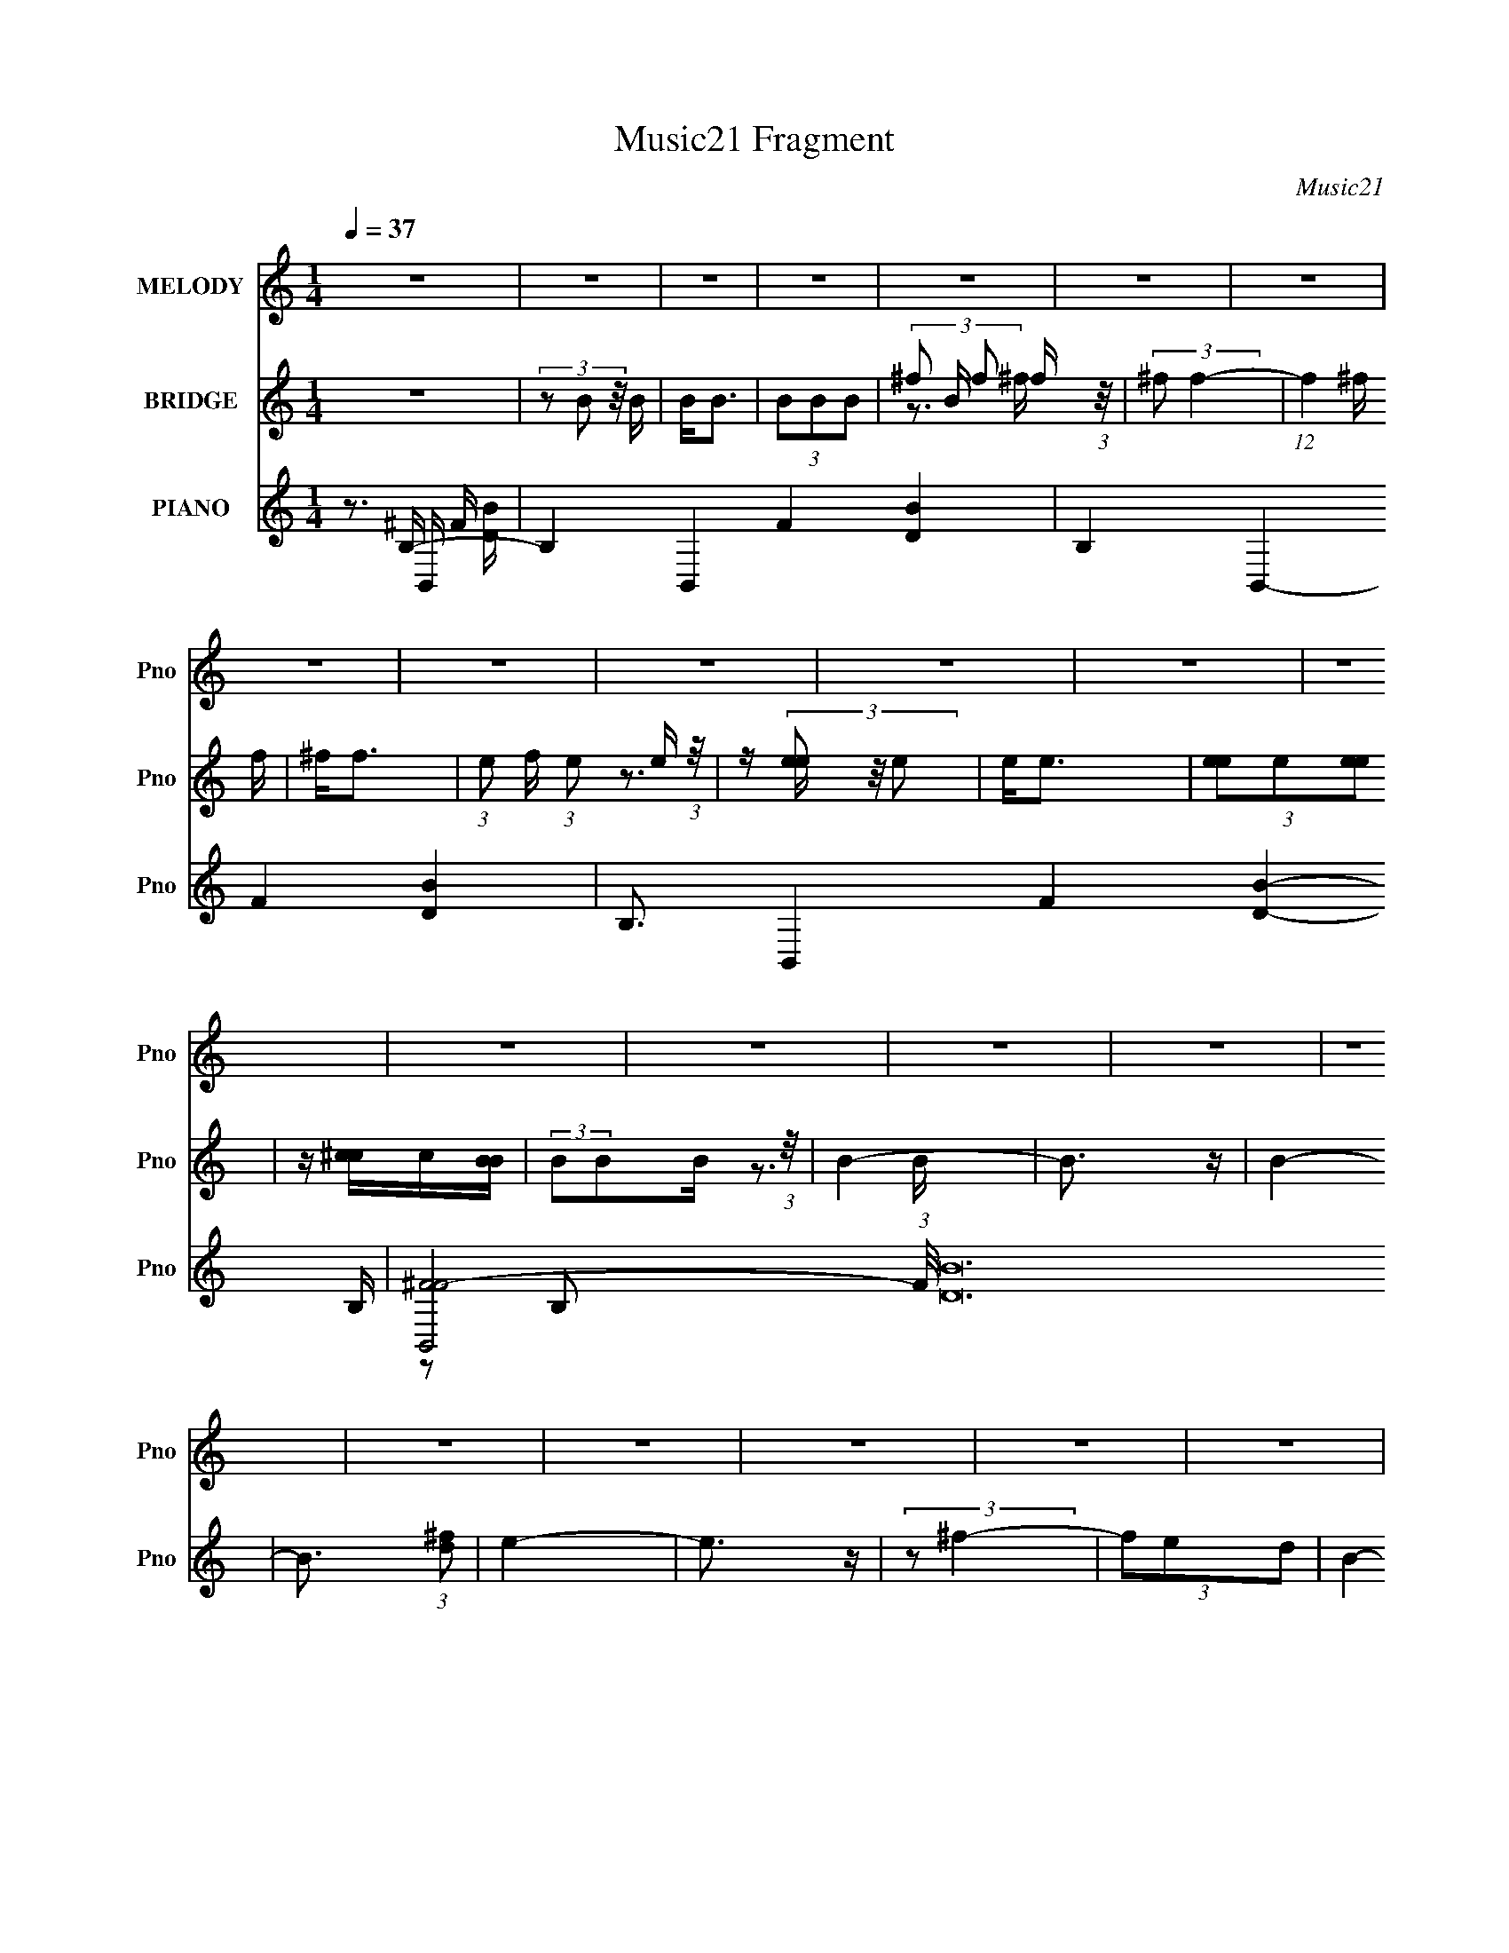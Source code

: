 X:1
T:Music21 Fragment
C:Music21
%%score ( 1 2 ) ( 3 4 ) ( 5 6 7 8 )
L:1/4
Q:1/4=37
M:1/4
I:linebreak $
K:none
V:1 treble nm="MELODY" snm="Pno"
L:1/8
V:2 treble 
V:3 treble nm="BRIDGE" snm="Pno"
L:1/16
V:4 treble 
V:5 treble nm="PIANO" snm="Pno"
L:1/16
V:6 treble 
L:1/16
V:7 treble 
V:8 treble 
V:1
 z2 | z2 | z2 | z2 | z2 | z2 | z2 | z2 | z2 | z2 | z2 | z2 | z2 | z2 | z2 | z2 | z2 | z2 | z2 | %19
 z2 | z2 | z2 | z2 | z2 | z2 | z2 | B3/2 z/ | (3:2:2B B2 | (3:2:2d2 B | (3d[B^c]A | B2 | z2 | %32
 (3:2:2B2 [^FE] | (3:2:2D2 B, | (3EE^F | A3/2 z/ | (3:2:2A ^F2 | z2 | (3^FFB | B3/2 z/ | (3BdB | %41
 (3^fe z/4 B/ | e2 | z2 | (3:2:2d2 ^f | e2 | (3dd^f | (3:2:2e2 ^f | (3:2:2^c2 [^FF] | (3AB^c | B2 | %51
 z2 | (3:2:2B2 ^F | (3:2:2B B2 | (3:2:2d2 B | (3^ccA | B2 | z2 | (3:2:2B2 [^FE] | (3DDB, | (3EE^F | %61
 (3AB^c | ^F2 | z2 | (3^FFB | B3/2 z/ | (3:2:1Bd (3:2:1z/ | (3:2:1^fe (3:2:1z/ | (3:2:2e e2- | %69
 (3:2:2e/4 z/ z3/2 | (3:2:2d2 ^f | e2 | (3d[dd]^f | (3e z ^f | (3^c z ^F | (3AB^c | B2 | z2 | E2 | %79
 (3:2:2e2 [d^c] | (3:2:2[B^c] B2- | (3:2:2B/4 z/ z3/2 |[Q:1/4=37] (3de^f | B[^cB]/A/ | ^F3/2 z/ | %85
 z2 | (3:2:2^F2 F | B z/ ^f/- |[Q:1/4=36] (6:5:2f [e^f] (3:2:1e- | e2 | (3:2:2d2 B | (3ede | ^f2 | %93
 z2 |[Q:1/4=38] z2 | z2 | (3^FFF | ^f2 |[Q:1/4=36] (3:2:2e2 ^f | d3/2 z/ | (3E^Fd | (3:2:2B2 A | %102
[Q:1/4=37] (3B^cA | ^F z | (3DE^F | B/ z/ B/ z/ | (3:2:2A2 z | E3/2 z/ | (3E^Fe | (3e^fd | B2 | %111
 z2 | (3BBB | (3^f z [ff] | (3:2:2e2 ^f | e3/2 z/ | (3eee | (3:2:2a2 e | (3:2:2[^fg] f2- | %119
[Q:1/4=36] (3:2:2f/4 z/ z3/2 | (3^FFF | ^f2 | (3e[e^f]d | e3/2 z/ | (3:2:2^F2 ^c | (3AB^c | %126
[Q:1/4=37] B3/2 z/ | z2 | (3B,,[B,,B,,B,,][B,,E,] | ^F,/[F,F,]/[F,F,]/[F,E,]/ | %130
 z/ [E,E,]/[E,E,]/[E,E,]/ | z/ [E,E,]/[E,E,]/[E,E,]/ |[Q:1/4=36] z/ [E,E,]/[E,E,]/[E,E,]/ | %133
 z/ [E,E,]/[E,E,]/E,/ | ^F,E,/ z/ | (3z dd | B[de]/ z/ |[Q:1/4=37] (3:2:2^f2 b | e^f/ z/ | e2 | %140
 (3:2:2E2 ^F | A[B^c]/ z/ | ^cB/ z/ |[Q:1/4=36] (3c[B^c][dB] | ^c2 | (3^F^G_B | (3^FFF | %147
[Q:1/4=37] ^f2 | (3:2:2e2 ^f | d3/2 z/ | (3E^Fd | (3:2:2B2 A | (3B^cA | ^F z | (3DE^F | %155
 B/ z/ B/ z/ |[Q:1/4=36] (3:2:2A2 z | E3/2 z/ | (3E^Fe | (3e^fd | B2 | z2 |[Q:1/4=38] (3BBB | %163
 (3^f z [ff] | (3:2:2e2 ^f | e3/2 z/ |[Q:1/4=36] (3eee | (3:2:2a2 b | (3^faf- | (3:2:2f2 z | %170
[Q:1/4=37] (3^FFF | ^f2 | (3e[e^f]d | e3/2 z/ | (3:2:2^F2 ^c | (3AB^c |[Q:1/4=36] B3/2 z/ | z2 | %178
[Q:1/4=36] (3BBB | (3:2:2^f2 b | (3e[e^f]d | e3/2 z/ |[Q:1/4=38] ^F3/2 z/ | (3AB^c | B2 | z2 | %186
 ^F3/2 z/ | (3:2:2e e2 | ^f2- | f>d | z/ (3:2:2e z | d3/2 z/ | B2- | B2 |] %194
V:2
 x | x | x | x | x | x | x | x | x | x | x | x | x | x | x | x | x | x | x | x | x | x | x | x | %24
 x | x | (3:2:2z ^F/ | x | x | x | x | x | x | x | x | (3z/ B/^c/ | x | x | x | x | x | x | x | x | %44
 x | x | x | x | x | x | x | x | x | x | x | x | x | x | x | x | x | x | x | x | x | x | z3/4 B/4 | %67
 z3/4 B/4 | x | x | x | x | x | x | x | x | x | x | x | x | x | x | x | x | x | x | x | x | %88
 x13/12 | x | x | x | x | x | x | x | x | x | x | x | x | x | x | x | x | x | z/ B/4 z/4 | x | x | %109
 x | x | x | x | x | x | x | x | x | x | x | x | x | x | x | x | x | x | x | x | x | x | x | x | %133
 x | (3:2:2z ^F,/ | x | x | x | (3:2:2z d/ | x | x | x | (3:2:2z ^c/- | x | x | x | x | x | x | x | %150
 x | x | x | x | x | x | z/ B/4 z/4 | x | x | x | x | x | x | x | x | x | x | x | x | x | x | x | %172
 x | x | x | x | x | x | x | x | x | x | (3:2:2z ^c/ | x | x | x | x | x | x | x | z/ d/ | x | x | %193
 x |] %194
V:3
 z4 | (3z2 B2 z/ B | B2<B2 | (3B2B2B2- | (3^f2 B f2 f (3:2:1z/ | (3:2:2^f2 f4- | (12:7:1f4 ^f f | %7
 ^f2<f2- | (3:2:1e2 f (3:2:1e2 e (3:2:1z/ | z (3[ee]2 z/ e2 | e2<e2 | (3[ee]2e2[ee]2 | %12
 z [^cc]c[BB] | (3:2:2B2B2B (3:2:1z/ | B4- | B3 z | B4- | B3 (3:2:1[d^f]2 | e4- | e3 z | %20
 (3:2:2z2 ^f4- | (3f2e2d2 | B4- | B3 z | ^c'^f[fc']f | ^c'4 | z4 | z4 | z4 | z4 | z4 | %31
 (3b2[b^c']2[d'e']2 | (3[^f'b']2 z2 b2 | (3:2:2d'4 z2 | z4 | z4 | (3:2:2z4 ^f'2 | (3e'2d'2^c'2 | %38
 (3:2:2d'4 z2 | z4 | z4 | z4 | z4 | (3z2 [^c'd']2[e'^f']2 | d'3 z | z4 | z4 | z4 | z4 | z4 | z4 | %51
 (3z2 [^f'^f]2[e'f']2 | d'2 z2 | z4 | z4 | z4 | (3d'2^c'2d'2 | e'4 | z4 | z4 | z4 | z4 | %62
 (3:2:2z4 ^f'2 | (3e'2d'2^c'2 | (3:2:2d'4 z2 | z4 | z4 | z4 | z4 | (3z2 [^c'd']2[e'^f']2 | d' z3 | %71
 z4 | z4 | z4 | z4 | z4 | ^f'2f'f'- | f'2 z2 | z4 | z4 | z4 | z4 |[Q:1/4=37] z4 | z4 | ^f'4- | %85
 f' z [e'd']^c' | d'4 | z4 |[Q:1/4=36] z4 | z4 | z4 | z4 | ^f' z [f'f']f' | ^f' z [f'g']e' | %94
[Q:1/4=38] ^f'4 | (3^f2^g2_b2 | b3 z | d'3 z |[Q:1/4=36] (3:2:2e'4 z2 | (3z2 [^f'e']2[d'e']2 | %100
 d'3 z | b2d' z |[Q:1/4=37] e'4 | z4 | z4 | z4 | (3_e'2=e'2^f'2 | (3:2:2a'2 z4 | z4 | z4 | %110
 b2[d'^f']d' | (3b2[be']2[^f'a']2 | b'3 z | z4 | z4 | (3e2[e^f]2[ab]2 | ^c'4 | (3:2:2e'4 a'2 | %118
 ^f'4 |[Q:1/4=36] z4 | z4 | z4 | z4 | z4 | z4 | z4 |[Q:1/4=37] z4 | z4 | B[BB][BB][BB] | %129
 z [BB][BB][BB] | z [BB][BB][BB] | z [BB][BB][BB] |[Q:1/4=36] z [BB][BB][BB] | z [BB][BB][BB] | %134
 z [BB][BB]B- | (3:2:2B/ z (6:5:2z2 d'2 | b2[d'e'] z |[Q:1/4=37] (3:2:2^f'4 b'2 | e'2^f' z | e'4 | %140
 (3:2:2e4 ^f2 | a2[b^c'] z | ^c'2b z |[Q:1/4=36] (3c'2[b^c']2[d'b]2 | ^c'4 | (3^f2^g2_b2 | b3 z | %147
[Q:1/4=37] d'4 | e'4 | (3z2 [^f'e']2[d'e']2 | d'3 z | z4 | z4 | z4 | z4 | z4 | %156
[Q:1/4=36] (3d'2e'2^f'2 | (3:2:2a'2 g'4 | z4 | z4 | b2[d'e'][d'b] | z [d'e'][^f'a'] z | %162
[Q:1/4=38] b'3 z | z4 | z4 | z4 |[Q:1/4=36] z4 | z4 | z4 | z4 |[Q:1/4=37] z4 | z4 | z4 | z4 | z4 | %175
 z4 |[Q:1/4=36] z4 | z4 |[Q:1/4=36] z4 | z4 | z4 | z4 |] %182
V:4
 x | x | x | x | z3/4 ^f/4 x/6 | x | x13/12 | x | z3/4 [ee]/4 x/4 | x | x | x | x | z3/4 B/4 | x | %15
 x | x | x13/12 | x | x | x | x | x | x | x | x | x | x | x | x | x | x | x | x | x | x | x | x | %38
 x | x | x | x | x | x | x | x | x | x | x | x | x | x | x | x | x | x | x | x | x | x | x | x | %62
 x | x | x | x | x | x | x | x | x | x | x | x | x | x | (3:2:1z ^f'/4 (3:2:1z/8 | x | x | x | x | %81
 x | x | x | x | x | x | x | x | x | x | x | x | x | x | x | x | x | x | x | x | x | x | x | x | %105
 x | x | z/4 g'/ z/4 | x | x | x | x | x | x | x | x | x | x | x | x | x | x | x | x | x | x | x | %127
 x | x | x | x | x | x | x | x | x | x | x | (3:2:2z d'/ | x | x | x | (3:2:2z ^c'/- | x | x | x | %146
 x | x | x | x | x | x | x | x | x | x | x | x | x | x | x | x | x | x | x | x | x | x | x | x | %170
 x | x | x | x | x | x | x | x | x | x | x | x |] %182
V:5
 z3 B,- | B,4- B,,4- F4- [DB]4- | B,4- B,,4- F4- [DB]4- | B,3 B,,4- F4- [DB]4- B,- | %4
 [B,,^FF-]8 (3:2:1F/ [DB]48 B, | F4- B,4- | ^F,4- F4- B,4- | F,4- F4- B,4- | F,4- F4- B,4- | %9
 F,4- F4- B,4- | (3:2:1F,2 F4- B,2 (3:2:1E,4- | F4- E,4- | F4- E,4- | F4- (12:7:1E,4 ^F,2- | %14
 F4- F,4- | [B,,B,]4 F4 F,4 | B,,4- | (3:2:1[B,,BD^F]4 x/3 [DFB]- | (3:2:1[DFBE,-]/ E,11/3- | %19
 [E,BB]3 (3:2:1B,2 | (3:2:2z2 ^F,4- | [_B^F]3 (3:2:2F,4 C4 z | B,,4- | %23
 B,,2 (6:5:2B,4 [BDF]4 (3:2:1z | [^F,^F,,^C_B^F]4- | [F,F,,CBF]3 z | [B,,^F,]3 z | [A,,A,]4 | %28
 (3:2:1[DF^F,,-_B,,-]/ [^F,,-_B,,-B]11/3 | ^C4 [F,,B,,]3 (3:2:2[C,F,]4 B,4 | [B,,D,]4- | %31
 B4 [B,,D,]3 (6:5:2[F,B,]4 [DF]4 | D,(3:2:2[B,D]2 z D | [B,,B,]3 z | [E,B,]3 z | %35
 [E,B,]2 (3:2:2z [BEG]2 | (3:2:2[^F,,^F,]4 [_BF,]2 | [^F,,^F,]2 (3:2:2z [^FF,]2 | %38
 (3:2:2[B,,B,]4 [BB,]2 | (3:2:2[B,,B,]2 [^FDB]4 | E,4 | E,4 | [^C,^F,]3 z | %43
 (3:2:2[^C,^F,]4 [_B^C]2 | (3:2:2[B,,B,]4 [BB,]2 | E,4 | [B,,B,]2[^FB]B, | E,4 | %48
 (3:2:2[^F,_B,]4 _B2 | (3:2:2^F,4 z2 | B,,3 z | [B,,B,B^FD]4 | B,,(3B,2 z/ [B,DB]2 | %53
 B[B,D] (3:2:2z [D^F]2 | ^F,,3 z | [^F,,^F,](3[_B^F^CF,]2 z/ [CBF]2 | B,,4 | B,,4 | [D,^F,]3 z | %59
 (3:2:2B,,4 [D^F]2 | E,2>[GB]2 | E,2>G2 | ^F,,3 z | [^F,,^F,](3[_B^C^FF,]2 z/ [CF]2 | %64
 [B,,B,]2[BB,] z | (3:2:2[B^FDB,]2 z [B,DB]F | D,4 | E,3 z | [^C,_B,]2^F z | ^C,2>^F2 | %70
 (3:2:2B,,4 z/ ^F | E,2>B,,2- | (3:2:1[B,B^FD]2 B,,2 (3:2:2[B,BD]2 z/ F | E,3 z | ^F,,2>^F,2 | %75
 z [_B^F^C^F,][CF] z | B,,2>^F2 | B,,4 | E,4 | (3:2:2E,4 [EG]2 | B,,4 | B,,3 z |[Q:1/4=37] D,3 z | %83
 E,2>[EG]2 | [^F,_B,]2 (3:2:2z [_BB,]2 | (3:2:2^F,4 z/ ^F | B,,4 | B,,2>B,2 |[Q:1/4=36] E,4 | %89
 E,2>G2 | D,4 | ^C,3 z | (3[^F,^C^F_B]2[_B,FCBB,F,]2[F,B,BFCBCFB,F,]2 | %93
 [^F_B^C_B,^F,] z [CBFB,F,BCFF,B,][F,B,CBF] |[Q:1/4=38] [_B,_B^F,^F^C]4- | [B,BF,FC]3 z | B,,4 | %97
 B,,4 |[Q:1/4=36] E,2>G2 | E,4 | B,,2>^F2 | D,3 z |[Q:1/4=37] E,3 z | D,4 | B,,4 | ^F,4 | E,4 | %107
 E,4 | ^F,4 | ^F,2>_B,2 | B,,4 | (3[B,,B,]2[B^FD]2[B,BDFB,,]2 | B,,4 | B,,4 | E,3 z | E,4 | %116
 A,,3 z | A,,4 | ^F,,3 z |[Q:1/4=36] (3:2:1[BFC^F,,] ^F,,7/3 z | B,,4 | B,,4 | E,2>G2 | E,4 | %124
 ^F,,4 | ^F,,3 z |[Q:1/4=37] B,,2>B,2 | B,,4 | %128
 [^FBDB,B,,][FBDB,B,,DBFFD][B,,B,FDBB,,B,FBD][B,B,,FBDB,,B,BDF] | %129
 z [BB,,^FDB,BDF][B,B,,BDFB,B,,BFD][B,B,,BDFBGEE,B,] | %130
 z [B,E,GEBE,GEB][B,E,BEGE,B,BGE][B,E,BGEB,E,BGE] | %131
 z [B,E,GBEB,E,EBG][E,B,BEGE,B,BGE][B,E,BGE^F,^C_B^F^F,,] | %132
[Q:1/4=36] z (3[^F,^F,,_B^C^FF,F,,CBFF,,F,BCF]2 z/ [F,,F,BCFF,F,,CBF]2 | %133
 [^F,^F,,_B^C^FBC][F,FF,,F,F,,CBFBCFF,,][F,F,,F,BCF][F,F,,BCFF,,F,BFC] | %134
 z [^F,^F,,_B^C^FF,F,,CBF][F,BCF,,FF,CBF,,F][F,F,,BCFF,F,,BCF] | %135
 z [_B^C^F,^F,,^FF,F,,BCF][BF,,CFF,F,,F,BCF][F,,F,BCF] | B,,4 |[Q:1/4=37] B,,3 z | E,4 | E,4 | %140
 E,4 | ^F,3 z | [_B,_B^F^C^F,] z [B,BF,CFB,F,FCB][B,FCBF,B,BCFF,] | %143
[Q:1/4=36] z2 [_B,_B^F,^C^FB,F,BFC][B,F,BFCB,BF,FC] | z2 [_B^C^F_B,^F,B,F,BFC][B,BFCF,] | %145
 [_B,_B^F^F,^C]4 | B,,4 |[Q:1/4=37] B,,4 | E,4 | E,4 | E,4 | B,,4 | A,,2>A,2 | ^F,,4 | B,,4 | D,4 | %156
[Q:1/4=36] E,3 z | E,3 z | [^F,,F,,][^F,_B,^F][F,FB,^C]F, | [^F,,F,,]2>^F,2 | B,,2>B,2 | B,,2>B,2 | %162
[Q:1/4=38] B,,4 | B,,4 | E,4 | E,4 |[Q:1/4=36] A,,3 z | A,,3 z | ^F,,3 z | ^F,,4 |[Q:1/4=37] B,,4 | %171
 B,,3 z | E,4 | E,4 | ^F,,4 | ^F,,3 z |[Q:1/4=36] B,,2>B,2 | [^FBB,,DB,]4 |[Q:1/4=36] B,,2>B,2 | %179
 B,,3 z | E,4 | E,4 |[Q:1/4=38] ^F,,4 | ^F,,3 z | B,,2>B,2 | B,,4 | [^F,,^F,]4- | %187
 [F,,F,]4- [CE]4- | [F,,F,]4- [CE]4- | [F,,F,]3 [CE]3 z | z4 | z4 | [B,,D,]4- | %193
 [B,,D,]4- [F,B,F]4- B4- | [B,,D,]4- [F,B,F]4- B4- | [B,,D,]4- [F,B,F]4- B4- | %196
 [B,,D,]4- [F,B,F]4- B4- | [B,,D,]3 [F,B,F]3 B4 |] %198
V:6
 z3 B,,- | x16 | x16 | x16 | z2 B,2- x160/3 | x8 | x12 | x12 | x12 | x12 | x10 | x8 | x8 | x25/3 | %14
 x8 | x12 | z2 (3:2:2B,2 z | (3:2:1z2 B,2 (3:2:1z | (3:2:2z2 B,4- | [^GE]4 x/3 | (3:2:2z4 ^C2- | %21
 x28/3 | (3:2:2z2 B,4- | x26/3 | x4 | x4 | (3:2:1z2 [B,D]2 (3:2:1z | (3:2:2z2 [D^F]4- | %28
 (3:2:2z2 [^C,^F,]4- | x40/3 | (3:2:2z2 [^F,B,]4- | x14 | z2 [^FB] z | (3z2 [D^F]2[BD]2 | %34
 (3:2:1z2 [EG]2 (3:2:1z | (3z2 [BEGB,]2 z2 | (3z2 [^C^F]2 z2 | (3:2:2z2 ^C4 | (3:2:2z2 [D^F]4 | %39
 (3:2:2z4 B,2 | (3:2:2z2 [B,EBG]2[B,EG] (3:2:1z/ | (3z2 B,2[BEGB,]2 | (3z2 [^C^F]2_B2 | %43
 z (3:2:2[^C^F]2 z2 | z [D^F]2 z | z B, (3:2:2z [B,BGE]2 | (3z2 D2 z2 | (3[B,EGB]2 z2 [B,BGE]2 | %48
 (3:2:1z2 [^C^F]2 (3:2:1z | [_B,_B^C^F] z [B,BCF] z | z (3[B,D]2 z/ [B,DB^F]2 | x4 | %52
 (3z2 [D^FB]2 z2 | (3:2:2B,,4 z2 | (3:2:1z2 ^C2 (3:2:1z | x4 | z (3B,2 z/ [B,DB^F]2 | %57
 z [B,BD^F][B,BFD]B, | z (3[B,D^FB]2 z/ [B,BDF]2 | z [B,BD] z2 | [B,BGE] z (3:2:2[B,E]2 z | %61
 [B,BEG] z [B,EB] z | [^F,^C_B] z F, z | x4 | z [D^F]2 z | B,,3 z | z (3[B^FDB,]2 z/ [B,BFD]2 | %67
 [B,GBE] z [B,BEG] z | (3:2:1z2 ^C2 (3:2:1z | [_B,_B^C^F] z [B,BC] z | (3[B,B^FD]2[B,D]2 z2 | %71
 (3:2:2[B,BEG]2[B,E]2G (3:2:1z/ | x6 | (3[B,BGE]2[B,BEG]2 z2 | (3[^F,^C_B]2[F,CBF]2 z/ [^F,,F,] | %75
 x4 | (3[B,BD^F]2[B,BDF]2 z2 | (3[B,BD^F]2[B,DBF]2 z2 | z [B,BEG][B,GEB]B, | %79
 [B,E](3:2:2[BGB,]2 z2 | [B,B^FD] z (3:2:2[B,D]2 z | (3:2:1[B,B^FD]2[B,B] (6:5:1z2 | %82
 (3[A,^FAD]2[A,DAF]2 z2 | [B,BEG] z [B,BEG] z | z [^C^F]2 z | [_B,_B^C^F] z [B,CB] z | %86
 z [B,D^FB][B,FBD]B, | z [B,B^FD][B,DB] z | z B, (3:2:2z [B,BGE]2 | z [B,BGE][B,EB] z | %90
 z [A,^FAD][A,FD] z | [^G,^G^CF] z [G,CGF] z | x4 | x4 | x4 | x4 | z [B,^FBD][B,FBD]B, | %97
 z [B,B^FD][B,BDF]B, | z [B,BEG][B,BEG] z | z [B,GBE](3:2:2[B,EB]2 z | z [B,BD^F][B,BDF] z | %101
 B,(3[^FBDB,]2 z/ [BFDB,]2 | [A,AE^C] z (3:2:2[A,CE]2 z | [A,AD^F] z A, z | [B,BD^F] z [B,BDF] z | %105
 z (3[B^FDB,]2 z/ [BFDB,]2 | [B,GBE] z [B,E] z | z [B,GEB][B,BEG]B, | z [_B,^F_B^C][B,BFC]B, | %109
 [_B,_B^F^C] z [B,BCF] z | [B,B^FD] z [B,BFD]B, | x4 | z [B,B^FD][B,BDF]B, | z [B,B^FD]B, z | %114
 z [B,BGE][B,BE] z | z [B,BGE][B,GBE]B, | z [A,EA^C][A,CEA] z | z [A,AE^C][A,E] z | %118
 z [^F,_B^C^F][F,F]2 | z [^F,_B^C^F](3:2:2[F,CF]2 z | z [B,B^FD][B,BDF][FDB] | %121
 z [B,B^FD][B,BFD]B, | [B,GBE] z [B,BEG] z | [B,GEB] z [B,BEG]B, | [^F,^C_B^F] z (3:2:2[F,CF]2 z | %125
 [^F,_B^F^C] z [F,FC] z | z [B,B^FD][B,FBD] z | [B,B^FD] z [B,BFD]B, | x4 | x4 | x4 | x4 | x4 | %133
 x4 | x4 | x4 | [B,B^FD] z [B,BFD]B, | (3:2:1[B,B^FD]2[B,D] (6:5:1z2 | (3[B,BGE]2[B,BGE]2 z2 | %139
 [B,BGE] z [B,GE] z | z [A,A^CE][A,CAE]A, | z [_B,_B^F^C][B,BFC] z | x4 | x4 | x4 | x4 | %146
 [B,B^FD] z [B,BFD]B, | [B,B^FD] z [B,DF] z | [B,GBE] z [B,BGE]B, | [B,BGE] z [B,BGE]B, | %150
 z [B,GBE]B, z | z [B,B^FD]B, z | z [A,E^CA]A, z | z [^F,_B^C^F]F, z | z [B,B^FD]B, z | %155
 z [B,B^FD]B, z | z [B,BEG]B, z | z [B,BGE][B,E] z | z (3:2:2^F,,4 z/ | [^F,^F^C_B,] z [F,FB,C] z | %160
 [B,BD^F] z [B,BDF] z | (3[B,BD^F]2[B,BDF]2 z2 | (3[B,B^FD]2[B,BFD]2 z/ B, | [B,B^FD] z [B,BDF]B, | %164
 z [B,BGE][B,GE] z | z [B,BGE][B,BEG]B, | z [A,A^CE][A,C] z | z [A,^CEA][A,EC] z | %168
 z [^F,_B^F^C][F,CF] z | [^F,_B^C^F] z F, z | z [B,B^FD]B, z | z [B,B^FD][B,FD] z | %172
 z [B,GBE][B,BGE]B, | z [B,BGE][B,GE] z | [^F,^C_B] z [F,BC] z | z [^F,_B^C^F]F, z | %176
 z [B,^FDB][B,BFD] z | x4 | z [B,B^FD][B,BDF] z | [B,B^FD] z [B,FD] z | [B,BGE] z [B,GE] z | %181
 [B,BGE] z [B,BGE]B, | [^F,^F_B,^C] z [F,CB,] z | z [^F,^F_B,^C][F,CB,] z | z [B,^FBD][B,FBD] z | %185
 z [B,B^FD][B,BFD]B, | z2 [^CE]2- | x8 | x8 | x7 | x4 | x4 | z [^F,B,^F]3- | x12 | x12 | x12 | %196
 x12 | x10 |] %198
V:7
 z3/4 ^F/4- | x4 | x4 | x4 | x43/3 | x2 | x3 | x3 | x3 | x3 | x5/2 | x2 | x2 | x25/12 | x2 | x3 | %16
 z3/4 [D^FBB,]/4 | x | (3:2:2z [BE^GB]/ | x13/12 | x | x7/3 | (3:2:2z [BD^F]/- | x13/6 | x | x | %26
 (3:2:2z ^F/ | (3:2:2z B/- | (3:2:2z _B,/- | x10/3 | (3:2:2z [D^F]/- | x7/2 | x | x | %34
 (3:2:2z [BE]/ | x | x | x | x | x | z3/4 [BEG]/4 | x | x | x | x | (3z/ [EBG]/ z/ | %46
 (3:2:1z/ B/4 (6:5:1z/ | x | x | x | (3z/ [B^FD]/ z/ | x | x | (3z/ [B^FB,]/ z/ | z/ ^F/4 z/4 | x | %56
 z/4 (3:2:2[B^FDB,]/ z/ | x | x | (3z/ [^FB,]/ z/ | x | x | (3:2:2z [^C^F_B]/ | x | x | %65
 z/4 [B^FD]/4 z/ | x | x | (3:2:2z [^F_B_B,]/ | x | x | x | x3/2 | x | x | x | x | x | x | x | %80
 z3/4 ^F/4 | z/ [D^F]/4 z/4 | x | x | x | x | x | x | (3z/ [GBEB,]/ z/ | x | (3:2:2z [A^FDA,]/ | %91
 x | x | x | x | x | x | x | x | z3/4 G/4 | x | x | (3:2:2z [A^CE]/ | (3:2:2z [A^FDA,]/ | x | x | %106
 (3:2:2z [GBEB,]/ | x | x | x | x | x | x | (3:2:2z [BD^FB,]/ | (3:2:2z [GBE]/ | x | x | %117
 (3:2:2z [A^CEA,]/ | (3:2:2z [_B^F^C]/- | (3:2:2z [_B^C^F^F,]/ | x | x | x | x | %124
 (3:2:2z [_B^F^F,]/ | (3:2:2z [_B^F^C^F,]/ | x | x | x | x | x | x | x | x | x | x | x | %137
 z/ [B^FDB,]/4 z/4 | x | (3:2:2z [BGEB,]/ | x | x | x | x | x | x | x | (3:2:2z [BD^FB,]/ | x | x | %150
 (3:2:2z [GEBB,]/ | (3:2:2z [BD^FB,]/ | (3:2:2z [^CEA]/ | (3:2:2z [_B^C^F^F,]/ | %154
 (3:2:2z [BD^FB,]/ | (3:2:2z [B^FDB,]/ | (3:2:2z [BGE]/ | (3:2:2z [BEGB,]/ | x | x | x | x | x | %163
 x | (3:2:2z [BGEB,]/ | x | (3:2:2z [EAA,]/ | (3:2:2z [AA,]/ | (3:2:2z [_B^F^F,]/ | %169
 (3:2:2z [^C_B^F^F,]/ | (3:2:2z [B^FDB,]/ | (3:2:2z [B^FDB,]/ | x | (3:2:2z [BEB,]/ | %174
 (3:2:2z [^F^F,]/ | (3:2:2z [_B^C^F^F,]/ | x | x | x | (3:2:2z [B^FDB,]/ | (3:2:2z [BGEB,]/ | x | %182
 (3:2:2z [^F^C_B,^F,]/ | (3:2:2z [^F^C_B,^F,]/ | x | x | x | x2 | x2 | x7/4 | x | x | z/ B/- | x3 | %194
 x3 | x3 | x3 | x5/2 |] %198
V:8
 z3/4 [DB]/4- | x4 | x4 | x4 | x43/3 | x2 | x3 | x3 | x3 | x3 | x5/2 | x2 | x2 | x25/12 | x2 | x3 | %16
 x | x | x | x13/12 | x | x7/3 | x | x13/6 | x | x | x | x | z3/4 D/4 | x10/3 | x | x7/2 | x | x | %34
 x | x | x | x | x | x | x | x | x | x | x | x | x | x | x | x | x | x | x | x | %54
 (3:2:2z [^F_B^F,]/ | x | x | x | x | x | x | x | x | x | x | x | x | x | x | x | x | x | x3/2 | %73
 x | x | x | x | x | x | x | x | x | x | x | x | x | x | x | x | x | x | x | x | x | x | x | x | %97
 x | x | x | x | x | x | x | x | x | x | x | x | x | x | x | x | x | x | x | x | x | x | x | x | %121
 x | x | x | x | x | x | x | x | x | x | x | x | x | x | x | x | x | x | x | x | x | x | x | x | %145
 x | x | x | x | x | x | x | x | x | x | x | x | x | x | x | x | x | x | x | x | x | x | x | x | %169
 x | x | x | x | x | x | x | x | x | x | x | x | x | x | x | x | x | x | x2 | x2 | x7/4 | x | x | %192
 x | x3 | x3 | x3 | x3 | x5/2 |] %198
